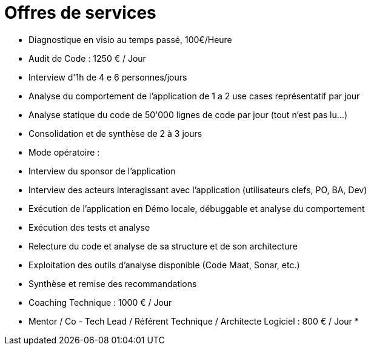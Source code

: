 = Offres de services

* Diagnostique en visio au temps passé, 100€/Heure
* Audit de Code : 1250 € / Jour
* Interview d'1h de 4 e 6 personnes/jours
* Analyse du comportement de l'application de 1 a 2 use cases représentatif par jour
* Analyse statique du code de 50'000 lignes de code par jour (tout n'est pas lu...)
* Consolidation et de synthèse de 2 à 3 jours
* Mode opératoire :
* Interview du sponsor de l'application
* Interview des acteurs interagissant avec l'application (utilisateurs clefs, PO, BA, Dev)
* Exécution de l'application en Démo locale, débuggable et analyse du comportement
* Exécution des tests et analyse
* Relecture du code et analyse de sa structure et de son architecture
* Exploitation des outils d'analyse disponible (Code Maat, Sonar, etc.)
* Synthèse et remise des recommandations

* Coaching Technique : 1000 € / Jour
* Mentor / Co - Tech Lead / Référent Technique / Architecte Logiciel : 800 €  / Jour
*
